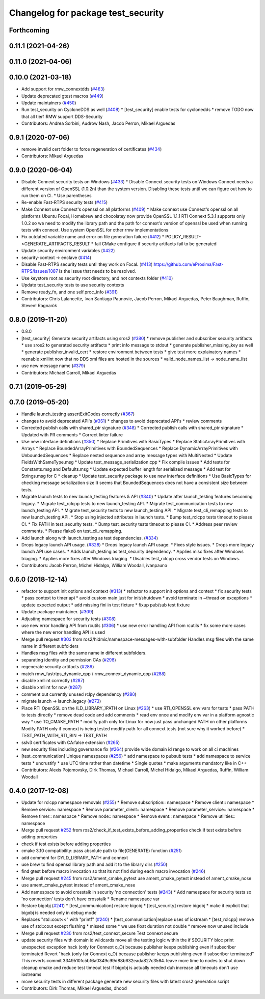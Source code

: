^^^^^^^^^^^^^^^^^^^^^^^^^^^^^^^^^^^
Changelog for package test_security
^^^^^^^^^^^^^^^^^^^^^^^^^^^^^^^^^^^

Forthcoming
-----------

0.11.1 (2021-04-26)
-------------------

0.11.0 (2021-04-06)
-------------------

0.10.0 (2021-03-18)
-------------------
* Add support for rmw_connextdds (`#463 <https://github.com/ros2/system_tests/issues/463>`_)
* Update deprecated gtest macros (`#449 <https://github.com/ros2/system_tests/issues/449>`_)
* Update maintainers (`#450 <https://github.com/ros2/system_tests/issues/450>`_)
* Run test_security on CycloneDDS as well (`#408 <https://github.com/ros2/system_tests/issues/408>`_)
  * [test_security] enable tests for cyclonedds
  * remove TODO now that all tier1 RMW support DDS-Security
* Contributors: Andrea Sorbini, Audrow Nash, Jacob Perron, Mikael Arguedas

0.9.1 (2020-07-06)
------------------
* remove invalid cert folder to force regeneration of certificates (`#434 <https://github.com/ros2/system_tests/issues/434>`_)
* Contributors: Mikael Arguedas

0.9.0 (2020-06-04)
------------------
* Disable Connext security tests on Windows (`#433 <https://github.com/ros2/system_tests/issues/433>`_)
  * Disable Connext security tests on Windows
  Connext needs a different version of OpenSSL (1.0.2n) than the system
  version.
  Disabling these tests until we can figure out how to run them on CI.
  * Use parentheses
* Re-enable Fast-RTPS security tests (`#415 <https://github.com/ros2/system_tests/issues/415>`_)
* Make Connext use Connext's openssl on all platforms (`#409 <https://github.com/ros2/system_tests/issues/409>`_)
  * Make connext use Connext's openssl on all platforms
  Ubuntu Focal, Homebrew and chocolatey now provide OpenSSL 1.1.1
  RTI Connext 5.3.1 supports only 1.0.2 so we need to modify the library path and the path for connext's version of openssl be used when running tests with connext. Use system OpenSSL for other rmw implementations
* Fix outdated variable name and error on file generation failure (`#412 <https://github.com/ros2/system_tests/issues/412>`_)
  * POLICY_RESULT->GENERATE_ARTIFACTS_RESULT
  * fail CMake configure if security artifacts fail to be generated
* Update security environment variables (`#422 <https://github.com/ros2/system_tests/issues/422>`_)
* security-context -> enclave (`#414 <https://github.com/ros2/system_tests/issues/414>`_)
* Disable Fast-RTPS security tests until they work on Focal. (`#413 <https://github.com/ros2/system_tests/issues/413>`_)
  https://github.com/eProsima/Fast-RTPS/issues/1087 is the
  issue that needs to be resolved.
* Use keystore root as security root directory, and not contexts folder (`#410 <https://github.com/ros2/system_tests/issues/410>`_)
* Update test_security tests to use security contexts
* Remove ready_fn, and one self.proc_info (`#391 <https://github.com/ros2/system_tests/issues/391>`_)
* Contributors: Chris Lalancette, Ivan Santiago Paunovic, Jacob Perron, Mikael Arguedas, Peter Baughman, Ruffin, Steven! Ragnarök

0.8.0 (2019-11-20)
------------------
* 0.8.0
* [test_security] Generate security artifacts using sros2 (`#380 <https://github.com/ros2/system_tests/issues/380>`_)
  * remove publisher and subscriber security artifacts
  * use sros2 to generated security artifacts
  * print info message to stdout
  * generate publisher_missing_key as well
  * generate publisher_invalid_cert
  * restore environment between tests
  * give test more explainatory names
  * reenable xmllint now that no DDS xml files are hosted in the sources
  * valid_node_names_list -> node_name_list
* use new message name (`#379 <https://github.com/ros2/system_tests/issues/379>`_)
* Contributors: Michael Carroll, Mikael Arguedas

0.7.1 (2019-05-29)
------------------

0.7.0 (2019-05-20)
------------------
* Handle launch_testing assertExitCodes correctly (`#367 <https://github.com/ros2/system_tests/issues/367>`_)
* changes to avoid deprecated API's (`#361 <https://github.com/ros2/system_tests/issues/361>`_)
  * changes to avoid deprecated API's
  * review comments
* Corrected publish calls with shared_ptr signature (`#348 <https://github.com/ros2/system_tests/issues/348>`_)
  * Corrected publish calls with shared_ptr signature
  * Updated with PR comments
  * Correct linter failure
* Use new interface definitions (`#350 <https://github.com/ros2/system_tests/issues/350>`_)
  * Replace Primitives with BasicTypes
  * Replace StaticArrayPrimitives with Arrays
  * Replace BoundedArrayPrimitives with BoundedSequences
  * Replace DynamicArrayPrimitives with UnboundedSequences
  * Replace nested sequence and array message types with MultiNested
  * Update FieldsWithSameType.msg
  * Update test_message_serialization.cpp
  * Fix compile issues
  * Add tests for Constants.msg and Defaults.msg
  * Update expected buffer length for serialized message
  * Add test for Strings.msg for C
  * cleanup
  * Update test_security package to use new interface definitions
  * Use BasicTypes for checking message serialization size
  It seems that BoundedSequences does not have a consistent size between tests.
* Migrate launch tests to new launch_testing features & API (`#340 <https://github.com/ros2/system_tests/issues/340>`_)
  * Update after launch_testing features becoming legacy.
  * Migrate test_rclcpp tests to new launch_testing API.
  * Migrate test_communication tests to new launch_testing API.
  * Migrate test_security tests to new launch_testing API.
  * Migrate test_cli_remapping tests to new launch_testing API.
  * Stop using injected attributes in launch tests.
  * Bump test_rclcpp tests timeout to please CI.
  * Fix PATH in test_security tests.
  * Bump test_security tests timeout to please CI.
  * Address peer review comments.
  * Please flake8 on test_cli_remapping.
* Add launch along with launch_testing as test dependencies. (`#334 <https://github.com/ros2/system_tests/issues/334>`_)
* Drops legacy launch API usage. (`#328 <https://github.com/ros2/system_tests/issues/328>`_)
  * Drops legacy launch API usage.
  * Fixes style issues.
  * Drops more legacy launch API use cases.
  * Adds launch_testing as test_security dependency.
  * Applies misc fixes after Windows triaging.
  * Applies more fixes after Windows triaging.
  * Disables test_rclcpp cross vendor tests on Windows.
* Contributors: Jacob Perron, Michel Hidalgo, William Woodall, ivanpauno

0.6.0 (2018-12-14)
------------------
* refactor to support init options and context (`#313 <https://github.com/ros2/system_tests/issues/313>`_)
  * refactor to support init options and context
  * fix security tests
  * pass context to timer api
  * avoid custom main just for init/shutdown
  * avoid terminate in ~thread on exceptions
  * update expected output
  * add missing fini in test fixture
  * fixup pub/sub test fixture
* Update package maintainer. (`#309 <https://github.com/ros2/system_tests/issues/309>`_)
* Adjusting namespace for security tests (`#308 <https://github.com/ros2/system_tests/issues/308>`_)
* use new error handling API from rcutils (`#306 <https://github.com/ros2/system_tests/issues/306>`_)
  * use new error handling API from rcutils
  * fix some more cases where the new error handling API is used
* Merge pull request `#303 <https://github.com/ros2/system_tests/issues/303>`_ from ros2/hidmic/namespace-messages-with-subfolder
  Handles msg files with the same name in different subfolders
* Handles msg files with the same name in different subfolders.
* separating identity and permission CAs (`#298 <https://github.com/ros2/system_tests/issues/298>`_)
* regenerate security artifacts (`#289 <https://github.com/ros2/system_tests/issues/289>`_)
* match rmw_fastrtps_dynamic_cpp / rmw_connext_dynamic_cpp (`#288 <https://github.com/ros2/system_tests/issues/288>`_)
* disable xmllint correctly (`#287 <https://github.com/ros2/system_tests/issues/287>`_)
* disable xmllint for now (`#287 <https://github.com/ros2/system_tests/issues/287>`_)
* comment out currently unused rclpy dependency (`#280 <https://github.com/ros2/system_tests/issues/280>`_)
* migrate launch -> launch.legacy (`#273 <https://github.com/ros2/system_tests/issues/273>`_)
* Place RTI OpenSSL on the (LD_LIBRARY\_)PATH on Linux (`#263 <https://github.com/ros2/system_tests/issues/263>`_)
  * use RTI_OPENSSL env vars for tests
  * pass PATH to tests directly
  * remove dead code and add comments
  * read env once and modify env var in a platform agnostic way
  * use TO_CMAKE_PATH
  * modify path only for Linux for now
  just pass unchanged PATH on other platforms
  Modify PATH only if connext is being tested
  modify path for all connext tests (not sure why it worked before)
  * TEST_PATH_WITH_RTI_BIN -> TEST_PATH
* sslv3 certificates with CA:false extension (`#265 <https://github.com/ros2/system_tests/issues/265>`_)
* new security files including governance fix (`#264 <https://github.com/ros2/system_tests/issues/264>`_)
  provide wide domain id range to work on all ci machines
* [test_communication] Unique namespaces (`#256 <https://github.com/ros2/system_tests/issues/256>`_)
  * add namespace to pubsub tests
  * add namespace to service tests
  * uncrustify
  * use UTC time rather than datetime
  * Single quotes
  * make arguments mandatory like in C++
* Contributors: Alexis Pojomovsky, Dirk Thomas, Michael Carroll, Michel Hidalgo, Mikael Arguedas, Ruffin, William Woodall

0.4.0 (2017-12-08)
------------------
* Update for rclcpp namespace removals (`#255 <https://github.com/ros2/system_tests/issues/255>`_)
  * Remove subscription:: namespace
  * Remove client:: namespace
  * Remove service:: namespace
  * Remove parameter_client:: namespace
  * Remove parameter_service:: namespace
  * Remove timer:: namespace
  * Remove node:: namespace
  * Remove event:: namespace
  * Remove utilities:: namespace
* Merge pull request `#252 <https://github.com/ros2/system_tests/issues/252>`_ from ros2/check_if_test_exists_before_adding_properties
  check if test exists before adding properties
* check if test exists before adding properties
* cmake 3.10 compatibility: pass absolute path to file(GENERATE) function (`#251 <https://github.com/ros2/system_tests/issues/251>`_)
* add comment for DYLD_LIBRARY_PATH and connext
* use brew to find openssl library path and add it to the library dirs (`#250 <https://github.com/ros2/system_tests/issues/250>`_)
* find gtest before macro invocation so that its not find during each macro invocation (`#246 <https://github.com/ros2/system_tests/issues/246>`_)
* Merge pull request `#245 <https://github.com/ros2/system_tests/issues/245>`_ from ros2/ament_cmake_pytest
  use ament_cmake_pytest instead of ament_cmake_nose
* use ament_cmake_pytest instead of ament_cmake_nose
* Add namespace to avoid crosstalk in security 'no connection' tests (`#243 <https://github.com/ros2/system_tests/issues/243>`_)
  * Add namespace for security tests so 'no connection' tests don't have crosstalk
  * Rename namespace var
* Restore bigobj (`#241 <https://github.com/ros2/system_tests/issues/241>`_)
  * [test_communication] restore bigobj
  * [test_security] restore bigobj
  * make it explicit that bigobj is needed only in debug mode
* Replaces "std::cout<<" with "printf" (`#240 <https://github.com/ros2/system_tests/issues/240>`_)
  * [test_communication]replace uses of iostream
  * [test_rclcpp] remove use of std::cout except flushing
  * missed some
  * we use float duration not double
  * remove now unused include
* Merge pull request `#230 <https://github.com/ros2/system_tests/issues/230>`_ from ros2/test_connext_secure
  Test connext secure
* update security files with domain id wildcards
  move all the testing logic within the if SECURITY bloc
  print unexpected exception
  hack (only for Connext o_O) because publisher keeps publishing even if subscriber terminated
  Revert "hack (only for Connext o_O) because publisher keeps publishing even if subscriber terminated"
  This reverts commit 3349510fc5bf6a0349c99d88b632eada827c3564.
  leave more time to nodes to shut down
  cleanup cmake and reduce test timeout
  test if bigobj is actually needed
  duh increase all timeouts
  don't use iostreams
* move security tests in different package
  generate new security files with latest sros2 generation script
* Contributors: Dirk Thomas, Mikael Arguedas, dhood
